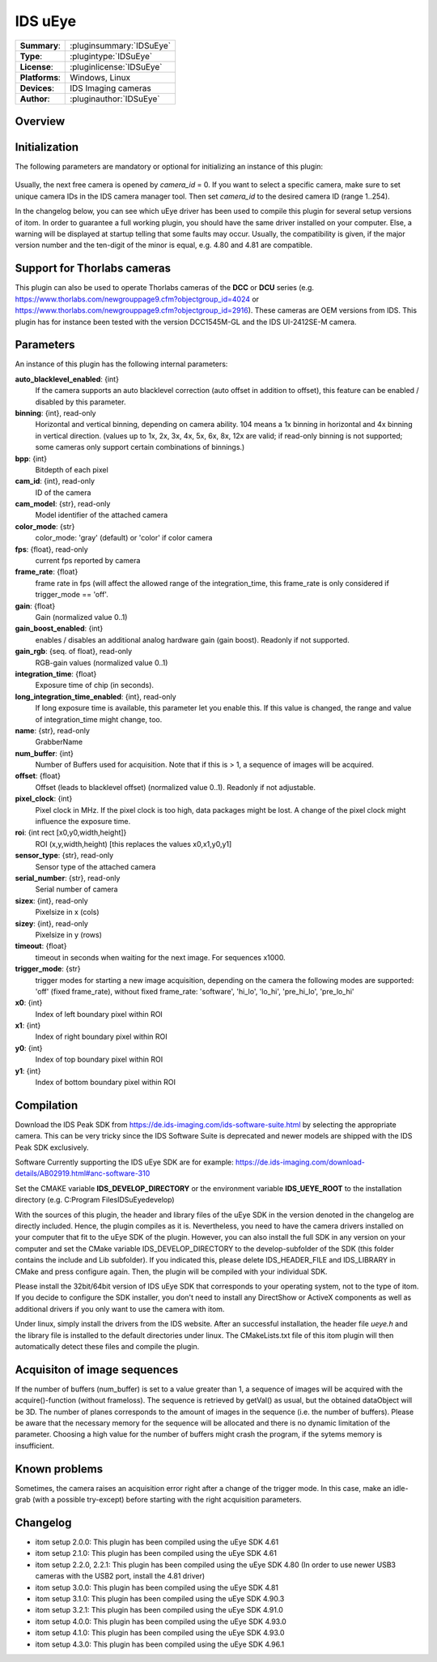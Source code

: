 ===================
 IDS uEye
===================

=============== ========================================================================================================
**Summary**:    :pluginsummary:`IDSuEye`
**Type**:       :plugintype:`IDSuEye`
**License**:    :pluginlicense:`IDSuEye`
**Platforms**:  Windows, Linux
**Devices**:    IDS Imaging cameras
**Author**:     :pluginauthor:`IDSuEye`
=============== ========================================================================================================

Overview
========

.. pluginsummaryextended::
    :plugin: IDSuEye

Initialization
==============

The following parameters are mandatory or optional for initializing an instance of this plugin:

    .. plugininitparams::
        :plugin: IDSuEye

Usually, the next free camera is opened by *camera_id* = 0. If you want to select a specific camera, make sure to set unique camera IDs in the IDS camera manager tool.
Then set *camera_id* to the desired camera ID (range 1..254).

In the changelog below, you can see which uEye driver has been used to compile this plugin for several setup versions of itom. In order to
guarantee a full working plugin, you should have the same driver installed on your computer. Else, a warning will be displayed at startup telling
that some faults may occur. Usually, the compatibility is given, if the major version number and the ten-digit of the minor is equal, e.g. 4.80 and 4.81 are compatible.

Support for Thorlabs cameras
============================

This plugin can also be used to operate Thorlabs cameras of the **DCC** or **DCU** series (e.g. https://www.thorlabs.com/newgrouppage9.cfm?objectgroup_id=4024 or https://www.thorlabs.com/newgrouppage9.cfm?objectgroup_id=2916).
These cameras are OEM versions from IDS. This plugin has for instance been tested with the version DCC1545M-GL and the IDS UI-2412SE-M camera.

Parameters
===========

An instance of this plugin has the following internal parameters:

**auto_blacklevel_enabled**: {int}
    If the camera supports an auto blacklevel correction (auto offset in addition to offset), this feature can be enabled / disabled by this parameter.
**binning**: {int}, read-only
    Horizontal and vertical binning, depending on camera ability. 104 means a 1x binning in horizontal and 4x binning in vertical direction. (values up to 1x, 2x, 3x, 4x, 5x, 6x, 8x, 12x are valid; if read-only binning is not supported; some cameras only support certain combinations of binnings.)
**bpp**: {int}
    Bitdepth of each pixel
**cam_id**: {int}, read-only
    ID of the camera
**cam_model**: {str}, read-only
    Model identifier of the attached camera
**color_mode**: {str}
    color_mode: 'gray' (default) or 'color' if color camera
**fps**: {float}, read-only
    current fps reported by camera
**frame_rate**: {float}
    frame rate in fps (will affect the allowed range of the integration_time, this frame_rate is only considered if trigger_mode == 'off'.
**gain**: {float}
    Gain (normalized value 0..1)
**gain_boost_enabled**: {int}
    enables / disables an additional analog hardware gain (gain boost). Readonly if not supported.
**gain_rgb**: {seq. of float}, read-only
    RGB-gain values (normalized value 0..1)
**integration_time**: {float}
    Exposure time of chip (in seconds).
**long_integration_time_enabled**: {int}, read-only
    If long exposure time is available, this parameter let you enable this. If this value is changed, the range and value of integration_time might change, too.
**name**: {str}, read-only
    GrabberName
**num_buffer**: {int}
    Number of Buffers used for acquisition. Note that if this is > 1, a sequence of images will be acquired.
**offset**: {float}
    Offset (leads to blacklevel offset) (normalized value 0..1). Readonly if not adjustable.
**pixel_clock**: {int}
    Pixel clock in MHz. If the pixel clock is too high, data packages might be lost. A change of the pixel clock might influence the exposure time.
**roi**: {int rect [x0,y0,width,height]}
    ROI (x,y,width,height) [this replaces the values x0,x1,y0,y1]
**sensor_type**: {str}, read-only
    Sensor type of the attached camera
**serial_number**: {str}, read-only
    Serial number of camera
**sizex**: {int}, read-only
    Pixelsize in x (cols)
**sizey**: {int}, read-only
    Pixelsize in y (rows)
**timeout**: {float}
    timeout in seconds when waiting for the next image. For sequences x1000.
**trigger_mode**: {str}
    trigger modes for starting a new image acquisition, depending on the camera the following modes are supported: 'off' (fixed frame_rate), without fixed frame_rate: 'software', 'hi_lo', 'lo_hi', 'pre_hi_lo', 'pre_lo_hi'
**x0**: {int}
    Index of left boundary pixel within ROI
**x1**: {int}
    Index of right boundary pixel within ROI
**y0**: {int}
    Index of top boundary pixel within ROI
**y1**: {int}
    Index of bottom boundary pixel within ROI

Compilation
===========

Download the IDS Peak SDK from https://de.ids-imaging.com/ids-software-suite.html by selecting the appropriate camera.
This can be very tricky since the IDS Software Suite is deprecated and newer models are shipped with the IDS Peak SDK
exclusively.

Software Currently supporting the IDS uEye SDK are for example: https://de.ids-imaging.com/download-details/AB02919.html#anc-software-310

Set the CMAKE variable **IDS_DEVELOP_DIRECTORY** or the environment variable **IDS_UEYE_ROOT** to the installation directory (e.g. C:\Program Files\IDS\uEye\develop)

With the sources of this plugin, the header and library files of the uEye SDK in the version denoted in the changelog are directly included. Hence, the plugin compiles as it is.
Nevertheless, you need to have the camera drivers installed on your computer that fit to the uEye SDK of the plugin. However, you can also install the full SDK in any version
on your computer and set the CMake variable IDS_DEVELOP_DIRECTORY to the develop-subfolder of the SDK (this folder contains the include and Lib subfolder). If you indicated this,
please delete IDS_HEADER_FILE and IDS_LIBRARY in CMake and press configure again. Then, the plugin will be compiled with your individual SDK.

Please install the 32bit/64bit version of IDS uEye SDK that corresponds to your operating system, not to the type of itom. If you decide to configure the SDK installer, you don't
need to install any DirectShow or ActiveX components as well as additional drivers if you only want to use the camera with itom.

Under linux, simply install the drivers from the IDS website. After an successful installation, the header file *ueye.h* and the library file is installed
to the default directories under linux. The CMakeLists.txt file of this itom plugin will then automatically detect these files and compile the plugin.

Acquisiton of image sequences
==============================

If the number of buffers (num_buffer) is set to a value greater than 1, a sequence of images will be acquired with the acquire()-function (without frameloss). The sequence
is retrieved by getVal() as usual, but the obtained dataObject will be 3D. The number of planes corresponds to the amount of images in the sequence (i.e. the number of buffers).
Please be aware that the necessary memory for the sequence will be allocated and there is no dynamic limitation of the parameter. Choosing a high value for the number of buffers
might crash the program, if the sytems memory is insufficient.

Known problems
===============

Sometimes, the camera raises an acquisition error right after a change of the trigger mode. In this case, make an idle-grab (with a possible try-except) before starting
with the right acquisition parameters.

Changelog
==========

* itom setup 2.0.0: This plugin has been compiled using the uEye SDK 4.61
* itom setup 2.1.0: This plugin has been compiled using the uEye SDK 4.61
* itom setup 2.2.0, 2.2.1: This plugin has been compiled using the uEye SDK 4.80 (In order to use newer USB3 cameras with the USB2 port, install the 4.81 driver)
* itom setup 3.0.0: This plugin has been compiled using the uEye SDK 4.81
* itom setup 3.1.0: This plugin has been compiled using the uEye SDK 4.90.3
* itom setup 3.2.1: This plugin has been compiled using the uEye SDK 4.91.0
* itom setup 4.0.0: This plugin has been compiled using the uEye SDK 4.93.0
* itom setup 4.1.0: This plugin has been compiled using the uEye SDK 4.93.0
* itom setup 4.3.0: This plugin has been compiled using the uEye SDK 4.96.1
